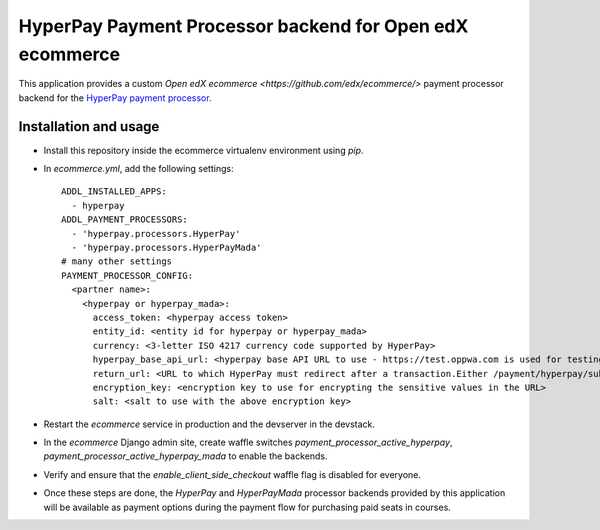 HyperPay Payment Processor backend for Open edX ecommerce
=========================================================

This application provides a custom `Open edX ecommerce <https://github.com/edx/ecommerce/>`
payment processor backend for the
`HyperPay payment processor <https://wordpresshyperpay.docs.oppwa.com/tutorials/integration-guide>`_.

Installation and usage
######################

* Install this repository inside the ecommerce virtualenv environment using `pip`.
* In `ecommerce.yml`, add the following settings:
  ::

     ADDL_INSTALLED_APPS:
       - hyperpay
     ADDL_PAYMENT_PROCESSORS:
       - 'hyperpay.processors.HyperPay'
       - 'hyperpay.processors.HyperPayMada'
     # many other settings
     PAYMENT_PROCESSOR_CONFIG:
       <partner name>:
         <hyperpay or hyperpay_mada>:
           access_token: <hyperpay access token>
           entity_id: <entity id for hyperpay or hyperpay_mada>
           currency: <3-letter ISO 4217 currency code supported by HyperPay>
           hyperpay_base_api_url: <hyperpay base API URL to use - https://test.oppwa.com is used for testing>
           return_url: <URL to which HyperPay must redirect after a transaction.Either /payment/hyperpay/submit/ or /payment/hyperpay/mada/submit/ depending on the backend>
           encryption_key: <encryption key to use for encrypting the sensitive values in the URL>
           salt: <salt to use with the above encryption key>

* Restart the `ecommerce` service in production and the devserver in the devstack.
* In the `ecommerce` Django admin site, create waffle switches `payment_processor_active_hyperpay`, `payment_processor_active_hyperpay_mada` to enable the backends.
* Verify and ensure that the `enable_client_side_checkout` waffle flag is disabled for everyone.
* Once these steps are done, the `HyperPay` and `HyperPayMada` processor backends provided by this application will be available as payment options
  during the payment flow for purchasing paid seats in courses.

